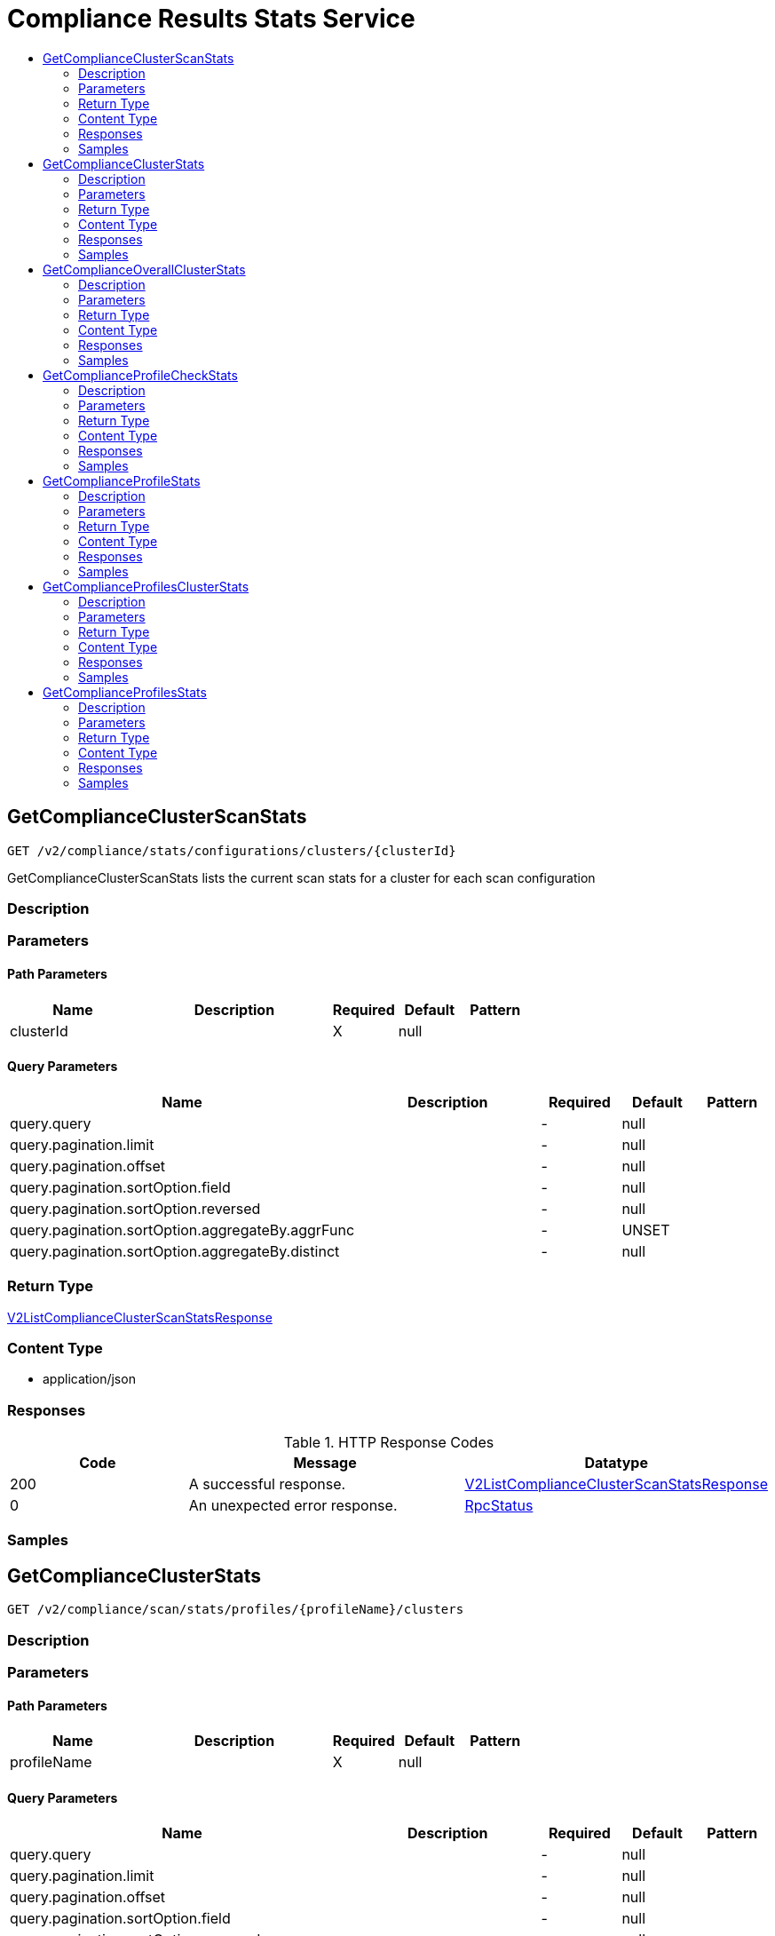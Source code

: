 // Auto-generated by scripts. Do not edit.
:_mod-docs-content-type: ASSEMBLY
[id="ComplianceResultsStatsService"]
= Compliance Results Stats Service
:toc: macro
:toc-title:

toc::[]

:context: ComplianceResultsStatsService

[id="GetComplianceClusterScanStats_ComplianceResultsStatsService"]
== GetComplianceClusterScanStats

`GET /v2/compliance/stats/configurations/clusters/{clusterId}`

GetComplianceClusterScanStats lists the current scan stats for a cluster for each scan configuration

=== Description

=== Parameters

==== Path Parameters

[cols="2,3,1,1,1"]
|===
|Name| Description| Required| Default| Pattern

| clusterId
|  
| X
| null
| 

|===

==== Query Parameters

[cols="2,3,1,1,1"]
|===
|Name| Description| Required| Default| Pattern

| query.query
|  
| -
| null
| 

| query.pagination.limit
|  
| -
| null
| 

| query.pagination.offset
|  
| -
| null
| 

| query.pagination.sortOption.field
|  
| -
| null
| 

| query.pagination.sortOption.reversed
|  
| -
| null
| 

| query.pagination.sortOption.aggregateBy.aggrFunc
|  
| -
| UNSET
| 

| query.pagination.sortOption.aggregateBy.distinct
|  
| -
| null
| 

|===

=== Return Type

xref:../CommonObjectReference/CommonObjectReference.adoc#V2ListComplianceClusterScanStatsResponse_CommonObjectReference[V2ListComplianceClusterScanStatsResponse]

=== Content Type

* application/json

=== Responses

.HTTP Response Codes
[cols="2,3,1"]
|===
| Code | Message | Datatype

| 200
| A successful response.
|  xref:../CommonObjectReference/CommonObjectReference.adoc#V2ListComplianceClusterScanStatsResponse_CommonObjectReference[V2ListComplianceClusterScanStatsResponse]

| 0
| An unexpected error response.
|  xref:../CommonObjectReference/CommonObjectReference.adoc#RpcStatus_CommonObjectReference[RpcStatus]

|===

=== Samples

[id="GetComplianceClusterStats_ComplianceResultsStatsService"]
== GetComplianceClusterStats

`GET /v2/compliance/scan/stats/profiles/{profileName}/clusters`

=== Description

=== Parameters

==== Path Parameters

[cols="2,3,1,1,1"]
|===
|Name| Description| Required| Default| Pattern

| profileName
|  
| X
| null
| 

|===

==== Query Parameters

[cols="2,3,1,1,1"]
|===
|Name| Description| Required| Default| Pattern

| query.query
|  
| -
| null
| 

| query.pagination.limit
|  
| -
| null
| 

| query.pagination.offset
|  
| -
| null
| 

| query.pagination.sortOption.field
|  
| -
| null
| 

| query.pagination.sortOption.reversed
|  
| -
| null
| 

| query.pagination.sortOption.aggregateBy.aggrFunc
|  
| -
| UNSET
| 

| query.pagination.sortOption.aggregateBy.distinct
|  
| -
| null
| 

|===

=== Return Type

xref:../CommonObjectReference/CommonObjectReference.adoc#V2ListComplianceClusterOverallStatsResponse_CommonObjectReference[V2ListComplianceClusterOverallStatsResponse]

=== Content Type

* application/json

=== Responses

.HTTP Response Codes
[cols="2,3,1"]
|===
| Code | Message | Datatype

| 200
| A successful response.
|  xref:../CommonObjectReference/CommonObjectReference.adoc#V2ListComplianceClusterOverallStatsResponse_CommonObjectReference[V2ListComplianceClusterOverallStatsResponse]

| 0
| An unexpected error response.
|  xref:../CommonObjectReference/CommonObjectReference.adoc#RpcStatus_CommonObjectReference[RpcStatus]

|===

=== Samples

[id="GetComplianceOverallClusterStats_ComplianceResultsStatsService"]
== GetComplianceOverallClusterStats

`GET /v2/compliance/scan/stats/overall/cluster`

Deprecated in favor of GetComplianceClusterStats

=== Description

=== Parameters

==== Query Parameters

[cols="2,3,1,1,1"]
|===
|Name| Description| Required| Default| Pattern

| query
|  
| -
| null
| 

| pagination.limit
|  
| -
| null
| 

| pagination.offset
|  
| -
| null
| 

| pagination.sortOption.field
|  
| -
| null
| 

| pagination.sortOption.reversed
|  
| -
| null
| 

| pagination.sortOption.aggregateBy.aggrFunc
|  
| -
| UNSET
| 

| pagination.sortOption.aggregateBy.distinct
|  
| -
| null
| 

|===

=== Return Type

xref:../CommonObjectReference/CommonObjectReference.adoc#V2ListComplianceClusterOverallStatsResponse_CommonObjectReference[V2ListComplianceClusterOverallStatsResponse]

=== Content Type

* application/json

=== Responses

.HTTP Response Codes
[cols="2,3,1"]
|===
| Code | Message | Datatype

| 200
| A successful response.
|  xref:../CommonObjectReference/CommonObjectReference.adoc#V2ListComplianceClusterOverallStatsResponse_CommonObjectReference[V2ListComplianceClusterOverallStatsResponse]

| 0
| An unexpected error response.
|  xref:../CommonObjectReference/CommonObjectReference.adoc#RpcStatus_CommonObjectReference[RpcStatus]

|===

=== Samples

[id="GetComplianceProfileCheckStats_ComplianceResultsStatsService"]
== GetComplianceProfileCheckStats

`GET /v2/compliance/scan/stats/profiles/{profileName}/checks/{checkName}`

GetComplianceProfileCheckStats lists current stats for a specific cluster check

=== Description

=== Parameters

==== Path Parameters

[cols="2,3,1,1,1"]
|===
|Name| Description| Required| Default| Pattern

| profileName
|  
| X
| null
| 

| checkName
|  
| X
| null
| 

|===

==== Query Parameters

[cols="2,3,1,1,1"]
|===
|Name| Description| Required| Default| Pattern

| query.query
|  
| -
| null
| 

| query.pagination.limit
|  
| -
| null
| 

| query.pagination.offset
|  
| -
| null
| 

| query.pagination.sortOption.field
|  
| -
| null
| 

| query.pagination.sortOption.reversed
|  
| -
| null
| 

| query.pagination.sortOption.aggregateBy.aggrFunc
|  
| -
| UNSET
| 

| query.pagination.sortOption.aggregateBy.distinct
|  
| -
| null
| 

|===

=== Return Type

xref:../CommonObjectReference/CommonObjectReference.adoc#V2ListComplianceProfileResults_CommonObjectReference[V2ListComplianceProfileResults]

=== Content Type

* application/json

=== Responses

.HTTP Response Codes
[cols="2,3,1"]
|===
| Code | Message | Datatype

| 200
| A successful response.
|  xref:../CommonObjectReference/CommonObjectReference.adoc#V2ListComplianceProfileResults_CommonObjectReference[V2ListComplianceProfileResults]

| 0
| An unexpected error response.
|  xref:../CommonObjectReference/CommonObjectReference.adoc#RpcStatus_CommonObjectReference[RpcStatus]

|===

=== Samples

[id="GetComplianceProfileStats_ComplianceResultsStatsService"]
== GetComplianceProfileStats

`GET /v2/compliance/scan/stats/profiles/{profileName}`

GetComplianceProfileStats lists current scan stats grouped by profile Optional RawQuery query fields can be combined. Commonly used ones include but are not limited to - scan: id(s) of the compliance scan - cluster: id(s) of the cluster - profile: id(s) of the profile

=== Description

=== Parameters

==== Path Parameters

[cols="2,3,1,1,1"]
|===
|Name| Description| Required| Default| Pattern

| profileName
|  
| X
| null
| 

|===

==== Query Parameters

[cols="2,3,1,1,1"]
|===
|Name| Description| Required| Default| Pattern

| query.query
|  
| -
| null
| 

| query.pagination.limit
|  
| -
| null
| 

| query.pagination.offset
|  
| -
| null
| 

| query.pagination.sortOption.field
|  
| -
| null
| 

| query.pagination.sortOption.reversed
|  
| -
| null
| 

| query.pagination.sortOption.aggregateBy.aggrFunc
|  
| -
| UNSET
| 

| query.pagination.sortOption.aggregateBy.distinct
|  
| -
| null
| 

|===

=== Return Type

xref:../CommonObjectReference/CommonObjectReference.adoc#V2ListComplianceProfileScanStatsResponse_CommonObjectReference[V2ListComplianceProfileScanStatsResponse]

=== Content Type

* application/json

=== Responses

.HTTP Response Codes
[cols="2,3,1"]
|===
| Code | Message | Datatype

| 200
| A successful response.
|  xref:../CommonObjectReference/CommonObjectReference.adoc#V2ListComplianceProfileScanStatsResponse_CommonObjectReference[V2ListComplianceProfileScanStatsResponse]

| 0
| An unexpected error response.
|  xref:../CommonObjectReference/CommonObjectReference.adoc#RpcStatus_CommonObjectReference[RpcStatus]

|===

=== Samples

[id="GetComplianceProfilesClusterStats_ComplianceResultsStatsService"]
== GetComplianceProfilesClusterStats

`GET /v2/compliance/scan/stats/profiles/clusters/{clusterId}`

GetComplianceProfilesClusterStats lists cluster stats grouped by profile

=== Description

=== Parameters

==== Path Parameters

[cols="2,3,1,1,1"]
|===
|Name| Description| Required| Default| Pattern

| clusterId
|  
| X
| null
| 

|===

==== Query Parameters

[cols="2,3,1,1,1"]
|===
|Name| Description| Required| Default| Pattern

| query.query
|  
| -
| null
| 

| query.pagination.limit
|  
| -
| null
| 

| query.pagination.offset
|  
| -
| null
| 

| query.pagination.sortOption.field
|  
| -
| null
| 

| query.pagination.sortOption.reversed
|  
| -
| null
| 

| query.pagination.sortOption.aggregateBy.aggrFunc
|  
| -
| UNSET
| 

| query.pagination.sortOption.aggregateBy.distinct
|  
| -
| null
| 

|===

=== Return Type

xref:../CommonObjectReference/CommonObjectReference.adoc#V2ListComplianceClusterProfileStatsResponse_CommonObjectReference[V2ListComplianceClusterProfileStatsResponse]

=== Content Type

* application/json

=== Responses

.HTTP Response Codes
[cols="2,3,1"]
|===
| Code | Message | Datatype

| 200
| A successful response.
|  xref:../CommonObjectReference/CommonObjectReference.adoc#V2ListComplianceClusterProfileStatsResponse_CommonObjectReference[V2ListComplianceClusterProfileStatsResponse]

| 0
| An unexpected error response.
|  xref:../CommonObjectReference/CommonObjectReference.adoc#RpcStatus_CommonObjectReference[RpcStatus]

|===

=== Samples

[id="GetComplianceProfilesStats_ComplianceResultsStatsService"]
== GetComplianceProfilesStats

`GET /v2/compliance/scan/stats/profiles`

GetComplianceProfileScanStats lists current scan stats grouped by profile Optional RawQuery query fields can be combined. Commonly used ones include but are not limited to - scan: id(s) of the compliance scan - cluster: id(s) of the cluster - profile: id(s) of the profile

=== Description

=== Parameters

==== Query Parameters

[cols="2,3,1,1,1"]
|===
|Name| Description| Required| Default| Pattern

| query
|  
| -
| null
| 

| pagination.limit
|  
| -
| null
| 

| pagination.offset
|  
| -
| null
| 

| pagination.sortOption.field
|  
| -
| null
| 

| pagination.sortOption.reversed
|  
| -
| null
| 

| pagination.sortOption.aggregateBy.aggrFunc
|  
| -
| UNSET
| 

| pagination.sortOption.aggregateBy.distinct
|  
| -
| null
| 

|===

=== Return Type

xref:../CommonObjectReference/CommonObjectReference.adoc#V2ListComplianceProfileScanStatsResponse_CommonObjectReference[V2ListComplianceProfileScanStatsResponse]

=== Content Type

* application/json

=== Responses

.HTTP Response Codes
[cols="2,3,1"]
|===
| Code | Message | Datatype

| 200
| A successful response.
|  xref:../CommonObjectReference/CommonObjectReference.adoc#V2ListComplianceProfileScanStatsResponse_CommonObjectReference[V2ListComplianceProfileScanStatsResponse]

| 0
| An unexpected error response.
|  xref:../CommonObjectReference/CommonObjectReference.adoc#RpcStatus_CommonObjectReference[RpcStatus]

|===

=== Samples

